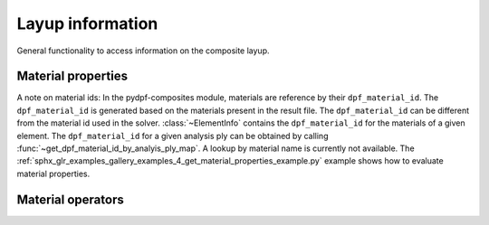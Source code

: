 .. _layup_information_classes:

Layup information
-----------------
General functionality to access information on the composite layup.

.. module:: ansys.dpf.composites.layup_info

.. autosummary::
    :toctree: _autosummary

    add_layup_info_to_mesh
    get_element_info_provider
    get_dpf_material_id_by_analyis_ply_map
    AnalysisPlyInfoProvider
    ElementInfoProvider
    ElementInfo
    LayerProperty
    LayupPropertiesProvider
    LayupProperty


Material properties
'''''''''''''''''''
A note on material ids: In the pydpf-composites module,
materials are reference by their ``dpf_material_id``. The ``dpf_material_id``
is generated based on the materials present in the result file.
The ``dpf_material_id`` can be different from the material id used in the solver.
:class:`~ElementInfo` contains the ``dpf_material_id`` for the materials
of a given element. The ``dpf_material_id`` for a given analysis ply can be obtained
by calling :func:`~get_dpf_material_id_by_analyis_ply_map`. A lookup by
material name is currently not available.
The :ref:`sphx_glr_examples_gallery_examples_4_get_material_properties_example.py`
example shows how to evaluate material properties.

.. module:: ansys.dpf.composites.layup_info.material_properties

.. autosummary::
    :toctree: _autosummary

    MaterialProperty
    get_constant_property
    get_all_dpf_material_ids
    get_constant_property_dict


Material operators
''''''''''''''''''

.. module:: ansys.dpf.composites.layup_info.material_operators

.. autosummary::
    :toctree: _autosummary

    MaterialOperators
    get_material_operators
